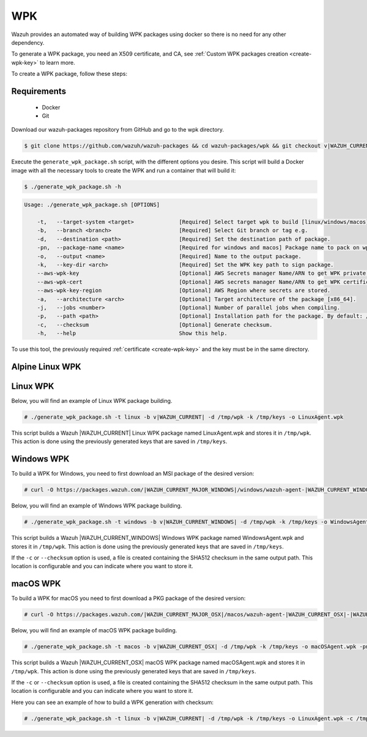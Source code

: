 .. Copyright (C) 2015, Wazuh, Inc.

.. meta::
  :description: Wazuh provides an automated way of building WPK packages using docker. Learn how to create a WPK package in this section of the Wazuh documentation.

.. _create-wpk:

WPK
===

Wazuh provides an automated way of building WPK packages using docker so there is no need for any other dependency.

To generate a WPK package, you need an X509 certificate, and CA, see :ref:`Custom WPK packages creation <create-wpk-key>` to learn more.

To create a WPK package, follow these steps:

Requirements
^^^^^^^^^^^^

 * Docker
 * Git

Download our wazuh-packages repository from GitHub and go to the wpk directory.

.. code-block:: console

 $ git clone https://github.com/wazuh/wazuh-packages && cd wazuh-packages/wpk && git checkout v|WAZUH_CURRENT|

Execute the ``generate_wpk_package.sh`` script, with the different options you desire. This script will build a Docker image with all the necessary tools to create the WPK and run a container that will build it:

.. code-block:: console

  $ ./generate_wpk_package.sh -h

.. code-block:: none
  :class: output

  Usage: ./generate_wpk_package.sh [OPTIONS]

      -t,   --target-system <target>              [Required] Select target wpk to build [linux/windows/macos].
      -b,   --branch <branch>                     [Required] Select Git branch or tag e.g.
      -d,   --destination <path>                  [Required] Set the destination path of package.
      -pn,  --package-name <name>                 [Required for windows and macos] Package name to pack on wpk.
      -o,   --output <name>                       [Required] Name to the output package.
      -k,   --key-dir <arch>                      [Required] Set the WPK key path to sign package.
      --aws-wpk-key                               [Optional] AWS Secrets manager Name/ARN to get WPK private key.
      --aws-wpk-cert                              [Optional] AWS secrets manager Name/ARN to get WPK certificate.
      --aws-wpk-key-region                        [Optional] AWS Region where secrets are stored.
      -a,   --architecture <arch>                 [Optional] Target architecture of the package [x86_64].
      -j,   --jobs <number>                       [Optional] Number of parallel jobs when compiling.
      -p,   --path <path>                         [Optional] Installation path for the package. By default: /var.
      -c,   --checksum                            [Optional] Generate checksum.
      -h,   --help                                Show this help.

To use this tool, the previously required :ref:`certificate <create-wpk-key>` and the key must be in the same directory.

Alpine Linux WPK
^^^^^^^^^^^^^^^^

Linux WPK
^^^^^^^^^

Below, you will find an example of Linux WPK package building.

.. code-block:: console

  # ./generate_wpk_package.sh -t linux -b v|WAZUH_CURRENT| -d /tmp/wpk -k /tmp/keys -o LinuxAgent.wpk

This script builds a Wazuh |WAZUH_CURRENT| Linux WPK package named LinuxAgent.wpk and stores it in ``/tmp/wpk``. This action is done using the previously generated keys that are saved in ``/tmp/keys``.

Windows WPK
^^^^^^^^^^^

To build a WPK for Windows, you need to first download an MSI package of the desired version:

.. code-block:: console

  # curl -O https://packages.wazuh.com/|WAZUH_CURRENT_MAJOR_WINDOWS|/windows/wazuh-agent-|WAZUH_CURRENT_WINDOWS|-|WAZUH_REVISION_WINDOWS|.msi

Below, you will find an example of Windows WPK package building.

.. code-block:: console

  # ./generate_wpk_package.sh -t windows -b v|WAZUH_CURRENT_WINDOWS| -d /tmp/wpk -k /tmp/keys -o WindowsAgent.wpk -pn /tmp/wazuh-agent-|WAZUH_CURRENT_WINDOWS|-|WAZUH_REVISION_WINDOWS|.msi

This script builds a Wazuh |WAZUH_CURRENT_WINDOWS| Windows WPK package named WindowsAgent.wpk and stores it in ``/tmp/wpk``. This action is done using the previously generated keys that are saved in ``/tmp/keys``.

If the ``-c`` or ``--checksum`` option is used, a file is created containing the SHA512 checksum in the same output path. This location is configurable and you can indicate where you want to store it.

macOS WPK
^^^^^^^^^

To build a WPK for macOS you need to first download a PKG package of the desired version:

.. code-block:: console

  # curl -O https://packages.wazuh.com/|WAZUH_CURRENT_MAJOR_OSX|/macos/wazuh-agent-|WAZUH_CURRENT_OSX|-|WAZUH_REVISION_OSX|.pkg

Below, you will find an example of macOS WPK package building.

.. code-block:: console

  # ./generate_wpk_package.sh -t macos -b v|WAZUH_CURRENT_OSX| -d /tmp/wpk -k /tmp/keys -o macOSAgent.wpk -pn /tmp/wazuh-agent-|WAZUH_CURRENT_OSX|-|WAZUH_REVISION_OSX|.pkg

This script builds a Wazuh |WAZUH_CURRENT_OSX| macOS WPK package named macOSAgent.wpk and stores it in ``/tmp/wpk``. This action is done using the previously generated keys that are saved in ``/tmp/keys``.

If the ``-c`` or ``--checksum`` option is used, a file is created containing the SHA512 checksum in the same output path. This location is configurable and you can indicate where you want to store it.

Here you can see an example of how to build a WPK generation with checksum:

.. code-block:: console

  # ./generate_wpk_package.sh -t linux -b v|WAZUH_CURRENT| -d /tmp/wpk -k /tmp/keys -o LinuxAgent.wpk -c /tmp/wpk_checksum
